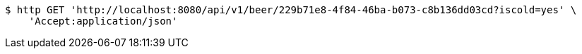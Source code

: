 [source,bash]
----
$ http GET 'http://localhost:8080/api/v1/beer/229b71e8-4f84-46ba-b073-c8b136dd03cd?iscold=yes' \
    'Accept:application/json'
----